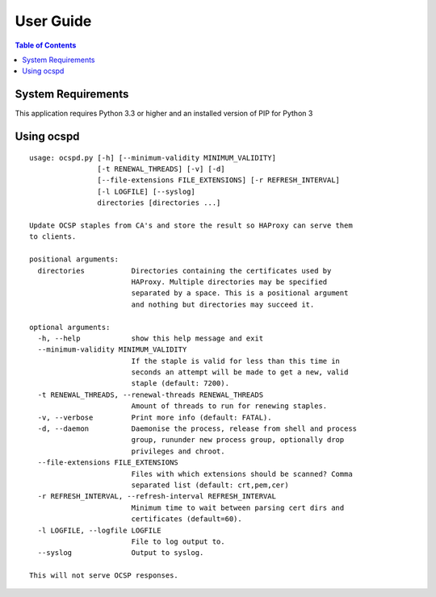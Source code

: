 ==========
User Guide
==========

.. contents:: Table of Contents
   :local:

.. _installation:

System Requirements
===================

This application requires Python 3.3 or higher and an installed version of PIP for Python 3

Using ocspd
===========

::

  usage: ocspd.py [-h] [--minimum-validity MINIMUM_VALIDITY]
                  [-t RENEWAL_THREADS] [-v] [-d]
                  [--file-extensions FILE_EXTENSIONS] [-r REFRESH_INTERVAL]
                  [-l LOGFILE] [--syslog]
                  directories [directories ...]

  Update OCSP staples from CA's and store the result so HAProxy can serve them
  to clients.

  positional arguments:
    directories           Directories containing the certificates used by
                          HAProxy. Multiple directories may be specified
                          separated by a space. This is a positional argument
                          and nothing but directories may succeed it.

  optional arguments:
    -h, --help            show this help message and exit
    --minimum-validity MINIMUM_VALIDITY
                          If the staple is valid for less than this time in
                          seconds an attempt will be made to get a new, valid
                          staple (default: 7200).
    -t RENEWAL_THREADS, --renewal-threads RENEWAL_THREADS
                          Amount of threads to run for renewing staples.
    -v, --verbose         Print more info (default: FATAL).
    -d, --daemon          Daemonise the process, release from shell and process
                          group, rununder new process group, optionally drop
                          privileges and chroot.
    --file-extensions FILE_EXTENSIONS
                          Files with which extensions should be scanned? Comma
                          separated list (default: crt,pem,cer)
    -r REFRESH_INTERVAL, --refresh-interval REFRESH_INTERVAL
                          Minimum time to wait between parsing cert dirs and
                          certificates (default=60).
    -l LOGFILE, --logfile LOGFILE
                          File to log output to.
    --syslog              Output to syslog.

  This will not serve OCSP responses.

